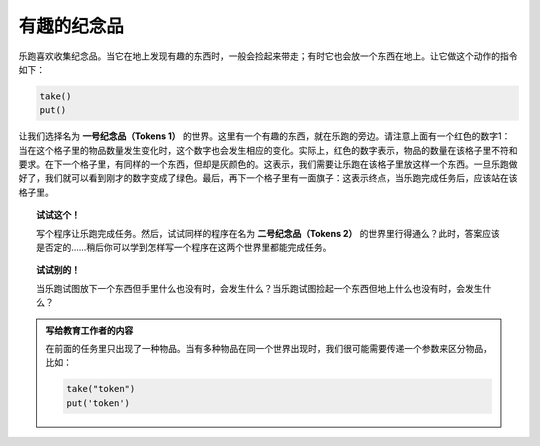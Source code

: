 有趣的纪念品
=======================

.. index:: take(), put()

乐跑喜欢收集纪念品。当它在地上发现有趣的东西时，一般会捡起来带走；有时它也会放一个东西在地上。让它做这个动作的指令如下：

.. code-block:: python

    take()
    put()

让我们选择名为 **一号纪念品（Tokens 1）** 的世界。这里有一个有趣的东西，就在乐跑的旁边。请注意上面有一个红色的数字1：当在这个格子里的物品数量发生变化时，这个数字也会发生相应的变化。实际上，红色的数字表示，物品的数量在该格子里不符和要求。在下一个格子里，有同样的一个东西，但却是灰颜色的。这表示，我们需要让乐跑在该格子里放这样一个东西。一旦乐跑做好了，我们就可以看到刚才的数字变成了绿色。最后，再下一个格子里有一面旗子：这表示终点，当乐跑完成任务后，应该站在该格子里。

.. topic:: 试试这个！

   写个程序让乐跑完成任务。然后，试试同样的程序在名为 **二号纪念品（Tokens 2）** 的世界里行得通么？此时，答案应该是否定的……稍后你可以学到怎样写一个程序在这两个世界里都能完成任务。

.. topic:: 试试别的！

    当乐跑试图放下一个东西但手里什么也没有时，会发生什么？当乐跑试图捡起一个东西但地上什么也没有时，会发生什么？

.. admonition:: 写给教育工作者的内容

    在前面的任务里只出现了一种物品。当有多种物品在同一个世界出现时，我们很可能需要传递一个参数来区分物品，比如：

    .. code-block:: python

        take("token")
        put('token')

